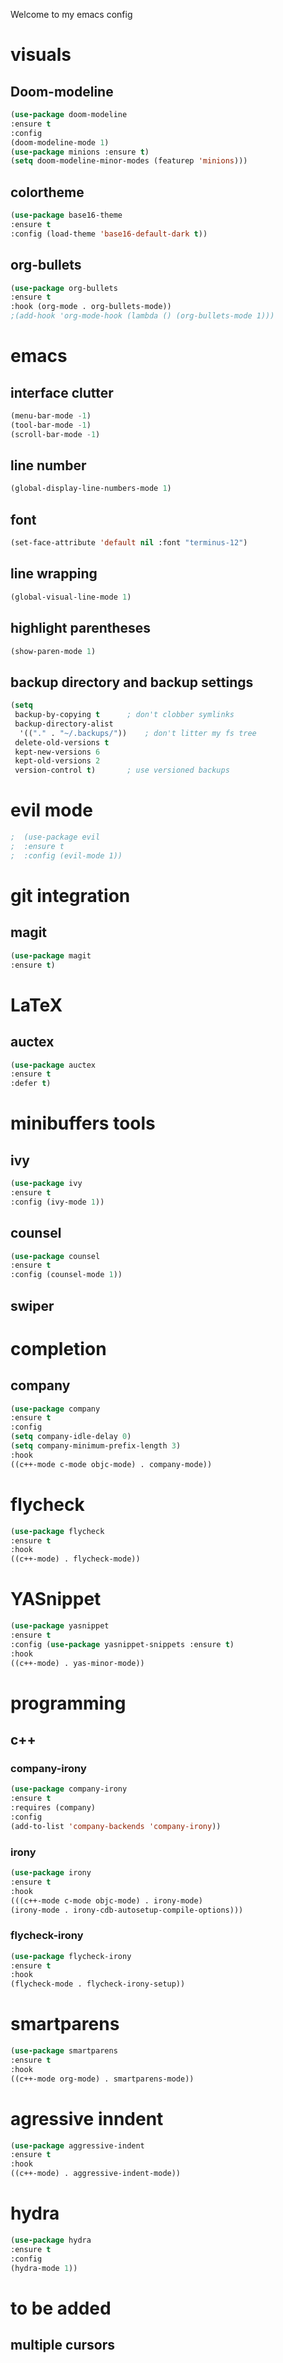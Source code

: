 Welcome to my emacs config

* visuals
** Doom-modeline
 #+BEGIN_SRC emacs-lisp
 (use-package doom-modeline
 :ensure t
 :config 
 (doom-modeline-mode 1)
 (use-package minions :ensure t)
 (setq doom-modeline-minor-modes (featurep 'minions)))
 #+END_SRC
** colortheme
 #+BEGIN_SRC emacs-lisp
 (use-package base16-theme
 :ensure t
 :config (load-theme 'base16-default-dark t))
 #+END_SRC
** org-bullets
 #+BEGIN_SRC emacs-lisp
 (use-package org-bullets
 :ensure t
 :hook (org-mode . org-bullets-mode))
 ;(add-hook 'org-mode-hook (lambda () (org-bullets-mode 1)))
 #+END_SRC
* emacs
** interface clutter
 #+BEGIN_SRC emacs-lisp
 (menu-bar-mode -1)
 (tool-bar-mode -1)
 (scroll-bar-mode -1)
 #+END_SRC
** line number
   #+BEGIN_SRC emacs-lisp
   (global-display-line-numbers-mode 1)
   #+END_SRC
** font
 #+BEGIN_SRC emacs-lisp
 (set-face-attribute 'default nil :font "terminus-12")
 #+END_SRC
** line wrapping 
   #+BEGIN_SRC emacs-lisp
   (global-visual-line-mode 1)
   #+END_SRC
** highlight parentheses
   #+BEGIN_SRC emacs-lisp
   (show-paren-mode 1)
   #+END_SRC
** backup directory and backup settings
   #+BEGIN_SRC emacs-lisp
   (setq
    backup-by-copying t      ; don't clobber symlinks
    backup-directory-alist
     '(("." . "~/.backups/"))    ; don't litter my fs tree
    delete-old-versions t
    kept-new-versions 6
    kept-old-versions 2
    version-control t)       ; use versioned backups
   #+END_SRC
* evil mode
  #+BEGIN_SRC emacs-lisp
;  (use-package evil
;  :ensure t
;  :config (evil-mode 1))
  #+END_SRC
* git integration
** magit  
  #+BEGIN_SRC emacs-lisp
  (use-package magit
  :ensure t)
  #+END_SRC
* LaTeX
** auctex
 #+BEGIN_SRC emacs-lisp
 (use-package auctex
 :ensure t
 :defer t)
 #+END_SRC
* minibuffers tools
** ivy 
 #+BEGIN_SRC emacs-lisp
 (use-package ivy
 :ensure t
 :config (ivy-mode 1))
 #+END_SRC
** counsel
 #+BEGIN_SRC emacs-lisp
 (use-package counsel
 :ensure t
 :config (counsel-mode 1))
 #+END_SRC
** swiper
* completion
** company
   #+BEGIN_SRC emacs-lisp
   (use-package company
   :ensure t
   :config 
   (setq company-idle-delay 0)
   (setq company-minimum-prefix-length 3)
   :hook 
   ((c++-mode c-mode objc-mode) . company-mode))
   #+END_SRC
* flycheck
  #+BEGIN_SRC emacs-lisp
  (use-package flycheck
  :ensure t
  :hook
  ((c++-mode) . flycheck-mode))
  #+END_SRC
* YASnippet
  #+BEGIN_SRC emacs-lisp
  (use-package yasnippet
  :ensure t
  :config (use-package yasnippet-snippets :ensure t)
  :hook
  ((c++-mode) . yas-minor-mode))
  #+END_SRC
* programming
** c++
*** company-irony
    #+BEGIN_SRC emacs-lisp
    (use-package company-irony
    :ensure t
    :requires (company)
    :config 
    (add-to-list 'company-backends 'company-irony))
    #+END_SRC
*** irony
   #+BEGIN_SRC emacs-lisp
   (use-package irony
   :ensure t
   :hook
   (((c++-mode c-mode objc-mode) . irony-mode)
   (irony-mode . irony-cdb-autosetup-compile-options)))
   #+END_SRC
*** flycheck-irony
    #+BEGIN_SRC emacs-lisp
    (use-package flycheck-irony
    :ensure t
    :hook
    (flycheck-mode . flycheck-irony-setup))
    #+END_SRC
* smartparens
  #+BEGIN_SRC emacs-lisp
  (use-package smartparens
  :ensure t
  :hook
  ((c++-mode org-mode) . smartparens-mode))
  #+END_SRC
* agressive inndent
  #+BEGIN_SRC emacs-lisp
  (use-package aggressive-indent
  :ensure t
  :hook
  ((c++-mode) . aggressive-indent-mode))
  #+END_SRC
* hydra
  #+BEGIN_SRC emacs-lisp
  (use-package hydra
  :ensure t
  :config
  (hydra-mode 1))
  #+END_SRC
* to be added
** multiple cursors 
   #+BEGIN_SRC emacs-lisp

   #+END_SRC
